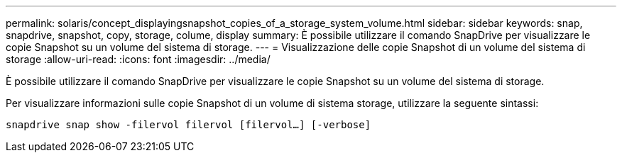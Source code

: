 ---
permalink: solaris/concept_displayingsnapshot_copies_of_a_storage_system_volume.html 
sidebar: sidebar 
keywords: snap, snapdrive, snapshot, copy, storage, colume, display 
summary: È possibile utilizzare il comando SnapDrive per visualizzare le copie Snapshot su un volume del sistema di storage. 
---
= Visualizzazione delle copie Snapshot di un volume del sistema di storage
:allow-uri-read: 
:icons: font
:imagesdir: ../media/


[role="lead"]
È possibile utilizzare il comando SnapDrive per visualizzare le copie Snapshot su un volume del sistema di storage.

Per visualizzare informazioni sulle copie Snapshot di un volume di sistema storage, utilizzare la seguente sintassi:

`snapdrive snap show -filervol filervol [filervol...] [-verbose]`
